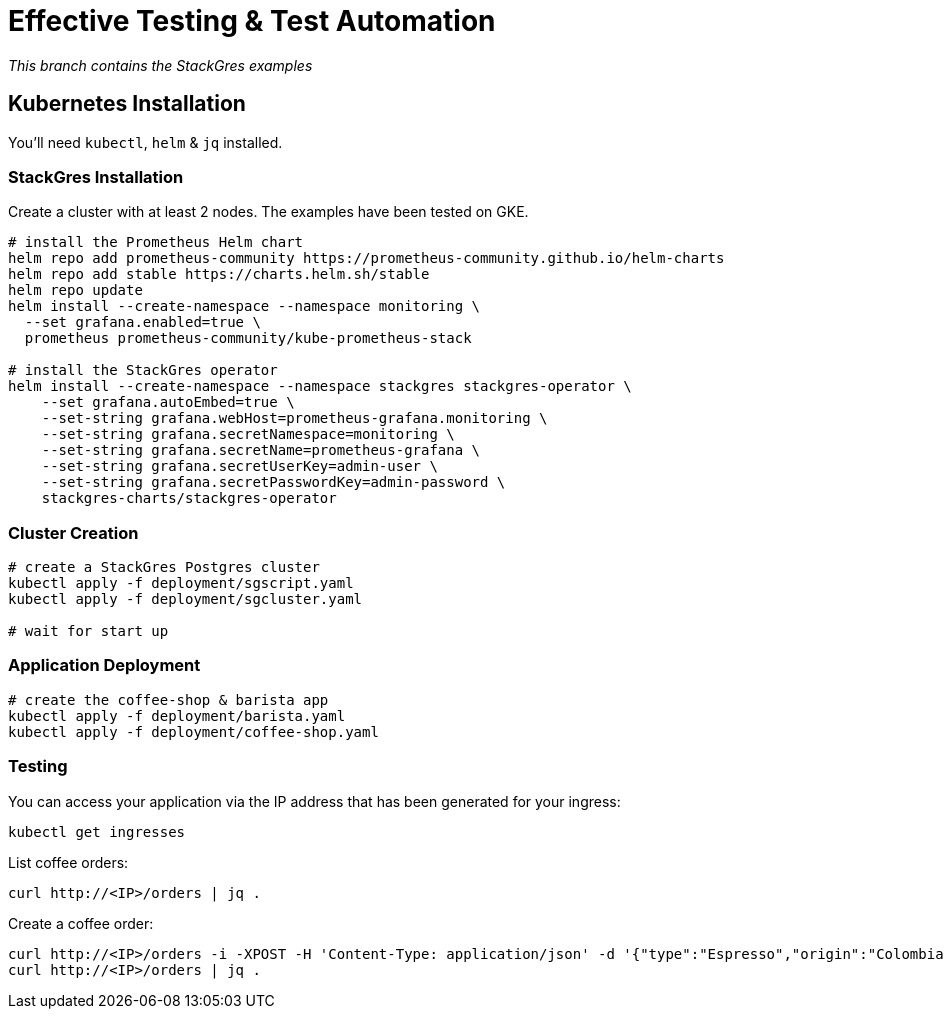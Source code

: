 = Effective Testing &amp; Test Automation

_This branch contains the StackGres examples_


== Kubernetes Installation

You'll need `kubectl`, `helm` &amp; `jq` installed.

=== StackGres Installation

Create a cluster with at least 2 nodes.
The examples have been tested on GKE.

----
# install the Prometheus Helm chart
helm repo add prometheus-community https://prometheus-community.github.io/helm-charts
helm repo add stable https://charts.helm.sh/stable
helm repo update
helm install --create-namespace --namespace monitoring \
  --set grafana.enabled=true \
  prometheus prometheus-community/kube-prometheus-stack

# install the StackGres operator
helm install --create-namespace --namespace stackgres stackgres-operator \
    --set grafana.autoEmbed=true \
    --set-string grafana.webHost=prometheus-grafana.monitoring \
    --set-string grafana.secretNamespace=monitoring \
    --set-string grafana.secretName=prometheus-grafana \
    --set-string grafana.secretUserKey=admin-user \
    --set-string grafana.secretPasswordKey=admin-password \
    stackgres-charts/stackgres-operator
----

=== Cluster Creation

----
# create a StackGres Postgres cluster
kubectl apply -f deployment/sgscript.yaml
kubectl apply -f deployment/sgcluster.yaml

# wait for start up
----

=== Application Deployment

----
# create the coffee-shop & barista app
kubectl apply -f deployment/barista.yaml
kubectl apply -f deployment/coffee-shop.yaml
----

=== Testing

You can access your application via the IP address that has been generated for your ingress:

----
kubectl get ingresses
----

List coffee orders:

----
curl http://<IP>/orders | jq .
----

Create a coffee order:

----
curl http://<IP>/orders -i -XPOST -H 'Content-Type: application/json' -d '{"type":"Espresso","origin":"Colombia"}'
curl http://<IP>/orders | jq .
----